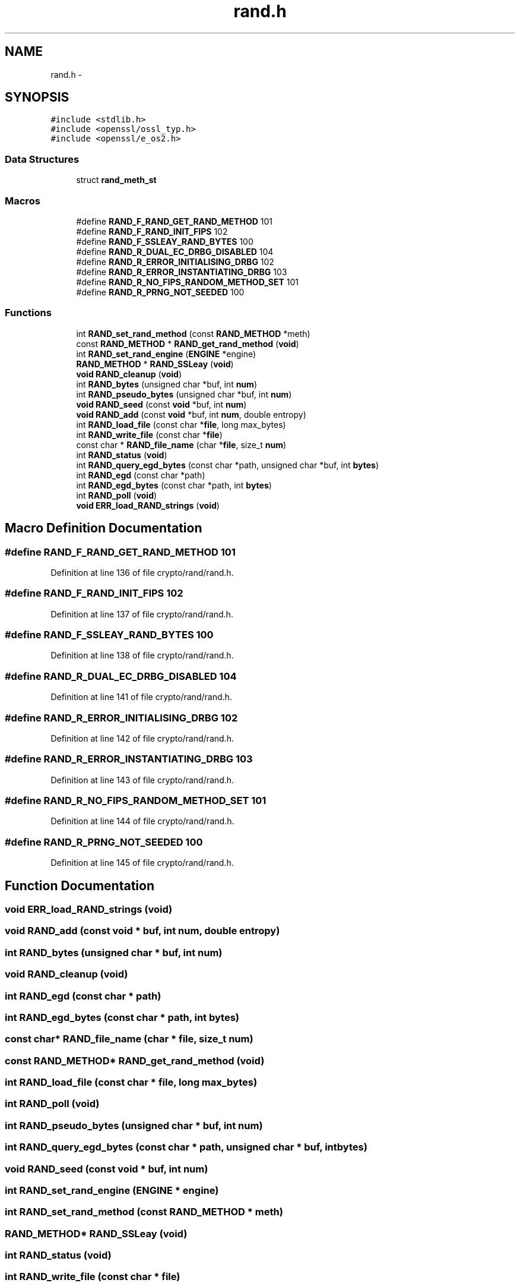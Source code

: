 .TH "rand.h" 3 "Fri Aug 12 2016" "s2n-doxygen-full" \" -*- nroff -*-
.ad l
.nh
.SH NAME
rand.h \- 
.SH SYNOPSIS
.br
.PP
\fC#include <stdlib\&.h>\fP
.br
\fC#include <openssl/ossl_typ\&.h>\fP
.br
\fC#include <openssl/e_os2\&.h>\fP
.br

.SS "Data Structures"

.in +1c
.ti -1c
.RI "struct \fBrand_meth_st\fP"
.br
.in -1c
.SS "Macros"

.in +1c
.ti -1c
.RI "#define \fBRAND_F_RAND_GET_RAND_METHOD\fP   101"
.br
.ti -1c
.RI "#define \fBRAND_F_RAND_INIT_FIPS\fP   102"
.br
.ti -1c
.RI "#define \fBRAND_F_SSLEAY_RAND_BYTES\fP   100"
.br
.ti -1c
.RI "#define \fBRAND_R_DUAL_EC_DRBG_DISABLED\fP   104"
.br
.ti -1c
.RI "#define \fBRAND_R_ERROR_INITIALISING_DRBG\fP   102"
.br
.ti -1c
.RI "#define \fBRAND_R_ERROR_INSTANTIATING_DRBG\fP   103"
.br
.ti -1c
.RI "#define \fBRAND_R_NO_FIPS_RANDOM_METHOD_SET\fP   101"
.br
.ti -1c
.RI "#define \fBRAND_R_PRNG_NOT_SEEDED\fP   100"
.br
.in -1c
.SS "Functions"

.in +1c
.ti -1c
.RI "int \fBRAND_set_rand_method\fP (const \fBRAND_METHOD\fP *meth)"
.br
.ti -1c
.RI "const \fBRAND_METHOD\fP * \fBRAND_get_rand_method\fP (\fBvoid\fP)"
.br
.ti -1c
.RI "int \fBRAND_set_rand_engine\fP (\fBENGINE\fP *engine)"
.br
.ti -1c
.RI "\fBRAND_METHOD\fP * \fBRAND_SSLeay\fP (\fBvoid\fP)"
.br
.ti -1c
.RI "\fBvoid\fP \fBRAND_cleanup\fP (\fBvoid\fP)"
.br
.ti -1c
.RI "int \fBRAND_bytes\fP (unsigned char *buf, int \fBnum\fP)"
.br
.ti -1c
.RI "int \fBRAND_pseudo_bytes\fP (unsigned char *buf, int \fBnum\fP)"
.br
.ti -1c
.RI "\fBvoid\fP \fBRAND_seed\fP (const \fBvoid\fP *buf, int \fBnum\fP)"
.br
.ti -1c
.RI "\fBvoid\fP \fBRAND_add\fP (const \fBvoid\fP *buf, int \fBnum\fP, double entropy)"
.br
.ti -1c
.RI "int \fBRAND_load_file\fP (const char *\fBfile\fP, long max_bytes)"
.br
.ti -1c
.RI "int \fBRAND_write_file\fP (const char *\fBfile\fP)"
.br
.ti -1c
.RI "const char * \fBRAND_file_name\fP (char *\fBfile\fP, size_t \fBnum\fP)"
.br
.ti -1c
.RI "int \fBRAND_status\fP (\fBvoid\fP)"
.br
.ti -1c
.RI "int \fBRAND_query_egd_bytes\fP (const char *path, unsigned char *buf, int \fBbytes\fP)"
.br
.ti -1c
.RI "int \fBRAND_egd\fP (const char *path)"
.br
.ti -1c
.RI "int \fBRAND_egd_bytes\fP (const char *path, int \fBbytes\fP)"
.br
.ti -1c
.RI "int \fBRAND_poll\fP (\fBvoid\fP)"
.br
.ti -1c
.RI "\fBvoid\fP \fBERR_load_RAND_strings\fP (\fBvoid\fP)"
.br
.in -1c
.SH "Macro Definition Documentation"
.PP 
.SS "#define RAND_F_RAND_GET_RAND_METHOD   101"

.PP
Definition at line 136 of file crypto/rand/rand\&.h\&.
.SS "#define RAND_F_RAND_INIT_FIPS   102"

.PP
Definition at line 137 of file crypto/rand/rand\&.h\&.
.SS "#define RAND_F_SSLEAY_RAND_BYTES   100"

.PP
Definition at line 138 of file crypto/rand/rand\&.h\&.
.SS "#define RAND_R_DUAL_EC_DRBG_DISABLED   104"

.PP
Definition at line 141 of file crypto/rand/rand\&.h\&.
.SS "#define RAND_R_ERROR_INITIALISING_DRBG   102"

.PP
Definition at line 142 of file crypto/rand/rand\&.h\&.
.SS "#define RAND_R_ERROR_INSTANTIATING_DRBG   103"

.PP
Definition at line 143 of file crypto/rand/rand\&.h\&.
.SS "#define RAND_R_NO_FIPS_RANDOM_METHOD_SET   101"

.PP
Definition at line 144 of file crypto/rand/rand\&.h\&.
.SS "#define RAND_R_PRNG_NOT_SEEDED   100"

.PP
Definition at line 145 of file crypto/rand/rand\&.h\&.
.SH "Function Documentation"
.PP 
.SS "\fBvoid\fP ERR_load_RAND_strings (\fBvoid\fP)"

.SS "\fBvoid\fP RAND_add (const \fBvoid\fP * buf, int num, double entropy)"

.SS "int RAND_bytes (unsigned char * buf, int num)"

.SS "\fBvoid\fP RAND_cleanup (\fBvoid\fP)"

.SS "int RAND_egd (const char * path)"

.SS "int RAND_egd_bytes (const char * path, int bytes)"

.SS "const char* RAND_file_name (char * file, size_t num)"

.SS "const \fBRAND_METHOD\fP* RAND_get_rand_method (\fBvoid\fP)"

.SS "int RAND_load_file (const char * file, long max_bytes)"

.SS "int RAND_poll (\fBvoid\fP)"

.SS "int RAND_pseudo_bytes (unsigned char * buf, int num)"

.SS "int RAND_query_egd_bytes (const char * path, unsigned char * buf, int bytes)"

.SS "\fBvoid\fP RAND_seed (const \fBvoid\fP * buf, int num)"

.SS "int RAND_set_rand_engine (\fBENGINE\fP * engine)"

.SS "int RAND_set_rand_method (const \fBRAND_METHOD\fP * meth)"

.SS "\fBRAND_METHOD\fP* RAND_SSLeay (\fBvoid\fP)"

.SS "int RAND_status (\fBvoid\fP)"

.SS "int RAND_write_file (const char * file)"

.SH "Author"
.PP 
Generated automatically by Doxygen for s2n-doxygen-full from the source code\&.
